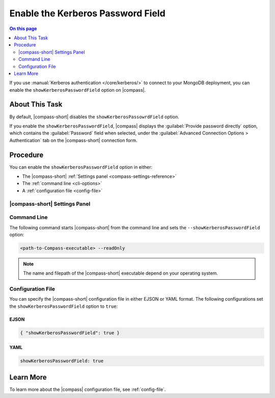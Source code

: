 .. _compass-kerberos-password:

==================================
Enable the Kerberos Password Field
==================================

.. default-domain:: mongodb

.. contents:: On this page
   :local:
   :backlinks: none
   :depth: 2
   :class: singlecol

If you use :manual:`Kerberos authentication </core/kerberos/>` to connect to 
your MongoDB deployment, you can enable the ``showKerberosPasswordField`` 
option on |compass|. 

About This Task 
---------------

By default, |compass-short| disables the ``showKerberosPassowrdField`` option.

If you enable the ``showKerberosPasswordField``, |compass| displays the 
:guilabel:`Provide password directly` option, which contains the 
:guilabel:`Password` field when selected, under the 
:guilabel:`Advanced Connection Options > Authentication` tab on the 
|compass-short| connection form. 

Procedure
---------

You can enable the ``showKerberosPasswordField`` option in either: 

- The |compass-short| :ref:`Settings panel <compass-settings-reference>`

- The :ref:`command line <cli-options>`

- A :ref:`configuration file <config-file>`

|compass-short| Settings Panel
~~~~~~~~~~~~~~~~~~~~~~~~~~~~~~

.. procedure:: 
   :style: normal
   
   .. step:: In the |compass-short| top menu bar, click :guilabel:`MongoDB Compass`. 

      .. figure:: /images/compass/settings-panel-location.png
         :scale: 60% 
         :alt: Settings panel location under the MongoDB Compass system menu
      
      Alternatively, you can use keyboard shortcuts to open the 
      :guilabel:`Settings` panel: 
      
      - Windows / Linux: ``Ctrl`` + ``,``
      
      - Mac: ``⌘`` + ``,``

   .. step:: In the :guilabel:`MongoDB Compass` menu, click :guilabel:`Settings`.

      |compass-short| opens a dialog box where you can configure your |compass| 
      settings.

   .. step:: Toggle :guilabel:`Show Kerberos Password Field`.

   .. step:: Click :guilabel:`Save`.

Command Line
~~~~~~~~~~~~

The following command starts |compass-short| from the command line and sets
the ``--showKerberosPasswordField`` option:

.. code-block:: sh

   <path-to-Compass-executable> --readOnly

.. note::

  The name and filepath of the |compass-short| executable depend on your
  operating system.

Configuration File
~~~~~~~~~~~~~~~~~~

You can specify the |compass-short| configuration file in either EJSON
or YAML format. The following configurations set the 
``showKerberosPasswordField`` option to ``true``:

EJSON
`````

.. code-block:: json

   { "showKerberosPasswordField": true }

YAML
````

.. code-block:: yaml

   showKerberosPasswordField: true

Learn More
----------

To learn more about the |compass| configuration file, see
:ref:`config-file`.

